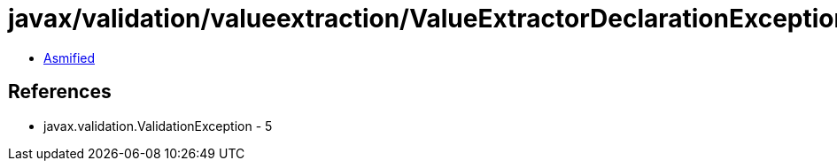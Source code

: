 = javax/validation/valueextraction/ValueExtractorDeclarationException.class

 - link:ValueExtractorDeclarationException-asmified.java[Asmified]

== References

 - javax.validation.ValidationException - 5
